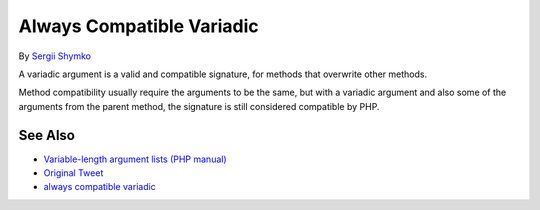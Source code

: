 .. _always-compatible-variadic:

Always Compatible Variadic
--------------------------

.. meta::
	:description:
		Always Compatible Variadic: A variadic argument is a valid and compatible signature, for methods that overwrite other methods.
	:twitter:card: summary_large_image
	:twitter:site: @exakat
	:twitter:title: Always Compatible Variadic
	:twitter:description: Always Compatible Variadic: A variadic argument is a valid and compatible signature, for methods that overwrite other methods
	:twitter:creator: @exakat
	:twitter:image:src: https://php-tips.readthedocs.io/en/latest/_images/always_compatible_variadic.png
	:og:image: https://php-tips.readthedocs.io/en/latest/_images/always_compatible_variadic.png
	:og:title: Always Compatible Variadic
	:og:type: article
	:og:description: A variadic argument is a valid and compatible signature, for methods that overwrite other methods
	:og:url: https://php-tips.readthedocs.io/en/latest/tips/always_compatible_variadic.html
	:og:locale: en

.. raw:: html

	<script type="application/ld+json">{"@context":"https:\/\/schema.org","@graph":[{"@type":"WebPage","@id":"https:\/\/php-tips.readthedocs.io\/en\/latest\/tips\/always_compatible_variadic.html","url":"https:\/\/php-tips.readthedocs.io\/en\/latest\/tips\/always_compatible_variadic.html","name":"Always Compatible Variadic","isPartOf":{"@id":"https:\/\/www.exakat.io\/"},"datePublished":"Tue, 18 Feb 2025 02:41:10 +0000","dateModified":"Tue, 18 Feb 2025 02:41:10 +0000","description":"A variadic argument is a valid and compatible signature, for methods that overwrite other methods","inLanguage":"en-US","potentialAction":[{"@type":"ReadAction","target":["https:\/\/php-tips.readthedocs.io\/en\/latest\/tips\/always_compatible_variadic.html"]}]},{"@type":"WebSite","@id":"https:\/\/www.exakat.io\/","url":"https:\/\/www.exakat.io\/","name":"Exakat","description":"Smart PHP static analysis","inLanguage":"en-US"}]}</script>

By `Sergii Shymko <https://twitter.com/SergiiShymko>`_

A variadic argument is a valid and compatible signature, for methods that overwrite other methods.

Method compatibility usually require the arguments to be the same, but with a variadic argument and also some of the arguments from the parent method, the signature is still considered compatible by PHP.

.. image:: ../images/always_compatible_variadic.png

See Also
________

* `Variable-length argument lists (PHP manual) <https://www.php.net/manual/en/functions.arguments.php#functions.variable-arg-list>`_
* `Original Tweet <https://twitter.com/SergiiShymko/status/1744905838089961807>`_
* `always compatible variadic <https://3v4l.org/IiQhc>`_

